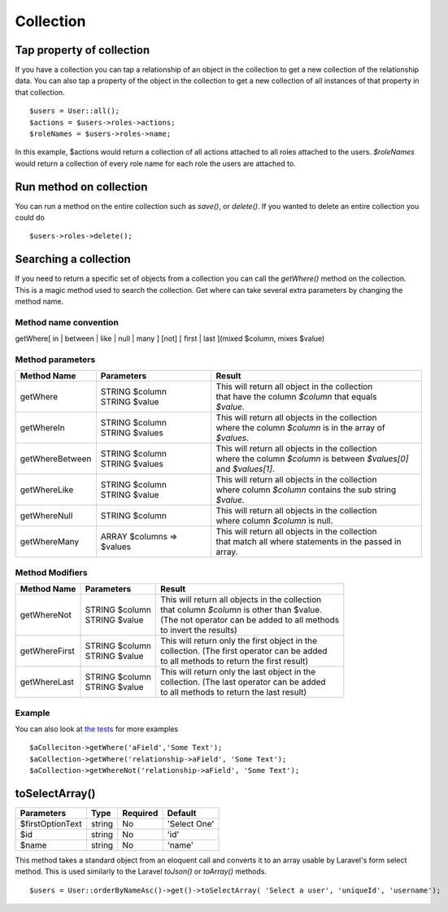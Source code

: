 Collection
========

Tap property of collection
-------
If you have a collection you can tap a relationship of an object in the collection to get a new collection of the relationship data. You can also tap a property of the object in the collection to get a new collection of all instances of that property in that collection.
::
  $users = User::all();
  $actions = $users->roles->actions;
  $roleNames = $users->roles->name;
  
In this example, $actions would return a collection of all actions attached to all roles attached to the users.
`$roleNames` would return a collection of every role name for each role the users are attached to.

Run method on collection
-------
You can run a method on the entire collection such as `save()`, or `delete()`.  If you wanted to delete an entire collection you could do
::
  $users->roles->delete();
  
Searching a collection
-------
If you need to return a specific set of objects from a collection you can call the `getWhere()` method on the collection. This is a magic method used to search the collection.
Get where can take several extra parameters by changing the method name.

Method name convention
~~~~~~~
getWhere[ in | between | like | null | many ] [not] [ first | last ](mixed $column, mixes $value)

Method parameters
~~~~~~~
================ =========================== =====================================================================================================================
Method Name      Parameters                  Result
================ =========================== =====================================================================================================================
getWhere         | STRING $column            | This will return all object in the collection 
                 | STRING $value             | that have the column `$column` that equals 
                                             | `$value`.
getWhereIn       | STRING $column            | This will return all objects in the collection 
                 | STRING $values            | where the column `$column` is in the array of 
                                             | `$values`.
getWhereBetween  | STRING $column            | This will return all objects in the collection 
                 | STRING $values            | where the column `$column` is between `$values[0]`
                                             | and `$values[1]`.
getWhereLike     | STRING $column            | This will return all objects in the collection 
                 | STRING $value             | where column `$column` contains the sub string 
                                             | `$value`.
getWhereNull     | STRING $column            | This will return all objects in the collection 
                                             | where column `$column` is null.
getWhereMany     | ARRAY $columns => $values | This will return all objects in the collection 
                                             | that match all where statements in the passed in array.
================ =========================== =====================================================================================================================

Method Modifiers
~~~~~~~
================ ========================= =====================================================================================================================
Method Name      Parameters                Result
================ ========================= =====================================================================================================================
getWhereNot      | STRING $column          | This will return all objects in the collection 
                 | STRING $value           | that column `$column` is other than $value.  
                                           | (The not operator can be added to all methods 
                                           | to invert the results)
getWhereFirst    | STRING $column          | This will return only the first object in the 
                 | STRING $value           | collection.  (The first operator can be added 
                                           | to all methods to return the first result)
getWhereLast     | STRING $column          | This will return only the last object in the 
                 | STRING $value           | collection.  (The last operator can be added 
                                           | to all methods to return the last result)
================ ========================= =====================================================================================================================

Example
~~~~~~~
You can also look at `the tests <https://github.com/NukaCode/core/blob/master/tests/spec/NukaCode/Core/Database/CollectionSpec.php>`_ for more examples
::
  $aColleciton->getWhere('aField','Some Text');
  $aCollection->getWhere('relationship->aField', 'Some Text');
  $aCollection->getWhereNot('relationship->aField', 'Some Text');
  
toSelectArray()
-------
================ ================ ======== =======
Parameters       Type             Required Default
================ ================ ======== =======
$firstOptionText string           No       'Select One'
$id              string           No       'id'
$name            string           No       'name'
================ ================ ======== =======

This method takes a standard object from an eloquent call and converts it to an array usable by Laravel's form select method. This is used similarly to the Laravel `toJson()` or `toArray()` methods.
::
  $users = User::orderByNameAsc()->get()->toSelectArray( 'Select a user', 'uniqueId', 'username');
